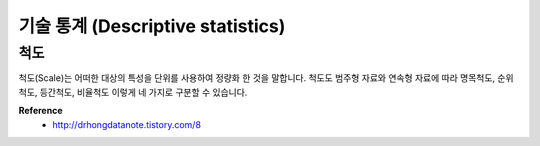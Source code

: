 기술 통계 (Descriptive statistics)
===================================

=====
척도
=====

척도(Scale)는 어떠한 대상의 특성을 단위를 사용하여 정량화 한 것을 말합니다.
척도도 범주형 자료와 연속형 자료에 따라 명목척도, 순위척도, 등간척도, 비율척도 이렇게 네 가지로 구분할 수 있습니다.


**Reference**
    * http://drhongdatanote.tistory.com/8